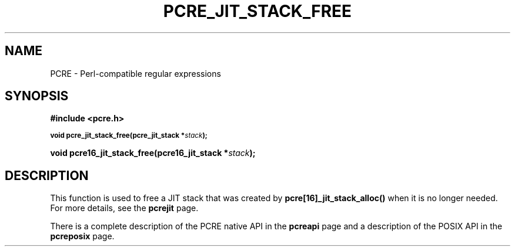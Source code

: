.TH PCRE_JIT_STACK_FREE 3
.SH NAME
PCRE - Perl-compatible regular expressions
.SH SYNOPSIS
.rs
.sp
.B #include <pcre.h>
.PP
.SM
.B void pcre_jit_stack_free(pcre_jit_stack *\fIstack\fP);
.PP
.B void pcre16_jit_stack_free(pcre16_jit_stack *\fIstack\fP);
.
.SH DESCRIPTION
.rs
.sp
This function is used to free a JIT stack that was created by
\fBpcre[16]_jit_stack_alloc()\fP when it is no longer needed. For more details,
see the
.\" HREF
\fBpcrejit\fP
.\"
page.
.P
There is a complete description of the PCRE native API in the
.\" HREF
\fBpcreapi\fP
.\"
page and a description of the POSIX API in the
.\" HREF
\fBpcreposix\fP
.\"
page.
